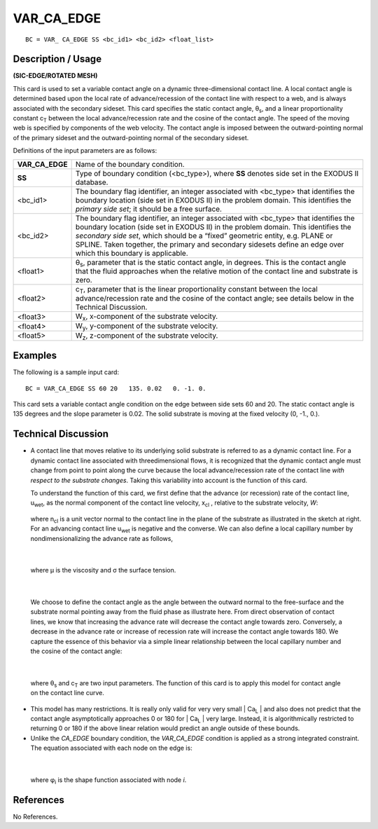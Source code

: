 ***************
**VAR_CA_EDGE**
***************

::

	BC = VAR_ CA_EDGE SS <bc_id1> <bc_id2> <float_list>

-----------------------
**Description / Usage**
-----------------------

**(SIC-EDGE/ROTATED MESH)**

This card is used to set a variable contact angle on a dynamic three-dimensional contact
line. A local contact angle is determined based upon the local rate of advance/recession
of the contact line with respect to a web, and is always associated with the secondary
sideset. This card specifies the static contact angle, θ\ :sub:`s`, and a linear proportionality
constant c\ :sub:`T` between the local advance/recession rate and the cosine of the contact
angle. The speed of the moving web is specified by components of the web velocity.
The contact angle is imposed between the outward-pointing normal of the primary
sideset and the outward-pointing normal of the secondary sideset.

Definitions of the input parameters are as follows:

================ ==============================================================
**VAR_CA_EDGE**  Name of the boundary condition.
**SS**           Type of boundary condition (<bc_type>), where **SS**
                 denotes side set in the EXODUS II database.
<bc_id1>         The boundary flag identifier, an integer associated with
                 <bc_type> that identifies the boundary location (side set
                 in EXODUS II) in the problem domain. This identifies
                 the *primary side set*; it should be a free surface.
<bc_id2>         The boundary flag identifier, an integer associated with
                 <bc_type> that identifies the boundary location (side set
                 in EXODUS II) in the problem domain. This identifies
                 the *secondary side set*, which should be a “fixed”
                 geometric entity, e.g. PLANE or SPLINE. Taken
                 together, the primary and secondary sidesets define an
                 edge over which this boundary is applicable.
<float1>         θ\ :sub:`s`, parameter that is the static contact angle, in degrees.
                 This is the contact angle that the fluid approaches when
                 the relative motion of the contact line and substrate is
                 zero.
<float2>         c\ :sub:`T`, parameter that is the linear proportionality constant
                 between the local advance/recession rate and the cosine
                 of the contact angle; see details below in the Technical
                 Discussion.
<float3>         W\ :sub:`x`, x-component of the substrate velocity.
<float4>         W\ :sub:`y`, y-component of the substrate velocity.
<float5>         W\ :sub:`z`, z-component of the substrate velocity.
================ ==============================================================

------------
**Examples**
------------

The following is a sample input card:
::

     BC = VAR_CA_EDGE SS 60 20   135. 0.02   0. -1. 0.

This card sets a variable contact angle condition on the edge between side sets 60 and
20. The static contact angle is 135 degrees and the slope parameter is 0.02. The solid
substrate is moving at the fixed velocity (0, -1., 0.).

-------------------------
**Technical Discussion**
-------------------------

* A contact line that moves relative to its underlying solid substrate is referred to as
  a dynamic contact line. For a dynamic contact line associated with threedimensional
  flows, it is recognized that the dynamic contact angle must change
  from point to point along the curve because the local advance/recession rate of the
  contact line *with respect to the substrate changes*. Taking this variability into
  account is the function of this card.

  To understand the function of this card, we first define that the advance (or
  recession) rate of the contact line, u\ :sub:`wet`, as the normal component of the contact
  line velocity, x\ :sub:`cl` , relative to the substrate velocity, *W*:

   .. figure:: /figures/063_goma_physics.png
	:align: center
	:width: 90%

  where n\ :sub:`cl` is a unit vector normal to the contact
  line in the plane of the substrate as illustrated
  in the sketch at right. For an advancing contact 
  line u\ :sub:`wet` is negative and the converse. We can
  also define a local capillary number by nondimensionalizing
  the advance rate as follows,

.. figure:: /figures/064_goma_physics.png
	:align: center
	:width: 90%

.. figure:: /figures/065_goma_physics.png
	:align: center
	:width: 90%

|

  where μ is the viscosity and σ the surface tension.

.. figure:: /figures/066_goma_physics.png
	:align: center
	:width: 90%

|

  We choose to define the contact angle as the angle
  between the outward normal to the free-surface and
  the substrate normal pointing away from the fluid
  phase as illustrate here. From direct observation of
  contact lines, we know that increasing the advance
  rate will decrease the contact angle towards zero.
  Conversely, a decrease in the advance rate or increase
  of recession rate will increase the contact angle
  towards 180. We capture the essence of this behavior
  via a simple linear relationship between the local capillary number and the cosine
  of the contact angle:

.. figure:: /figures/067_goma_physics.png
	:align: center
	:width: 90%

|

  where θ\ :sub:`s` and c\ :sub:`T` are two input parameters. The function of this card is to apply 
  this
  model for contact angle on the contact line curve.

* This model has many restrictions. It is really only valid for very very small | Ca\ :sub:`L` |
  and also does not predict that the contact angle asymptotically approaches 0 or 180
  for | Ca\ :sub:`L` | very large. Instead, it is algorithmically restricted to returning 0 or 180 if
  the above linear relation would predict an angle outside of these bounds.

* Unlike the *CA_EDGE* boundary condition, the *VAR_CA_EDGE* condition is
  applied as a strong integrated constraint. The equation associated with each node
  on the edge is:

.. figure:: /figures/068_goma_physics.png
	:align: center
	:width: 90%

|

  where φ\ :sub:`i` is the shape function associated with node *i*.



--------------
**References**
--------------

No References.